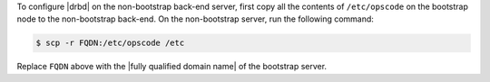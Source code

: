 .. The contents of this file may be included in multiple topics.
.. This file should not be changed in a way that hinders its ability to appear in multiple documentation sets.

To configure |drbd| on the non-bootstrap back-end server, first copy all the contents of ``/etc/opscode`` on the bootstrap node to the non-bootstrap back-end. On the non-bootstrap server, run the following command:

.. code-block:: bash

   $ scp -r FQDN:/etc/opscode /etc

Replace ``FQDN`` above with the |fully qualified domain name| of the bootstrap server.